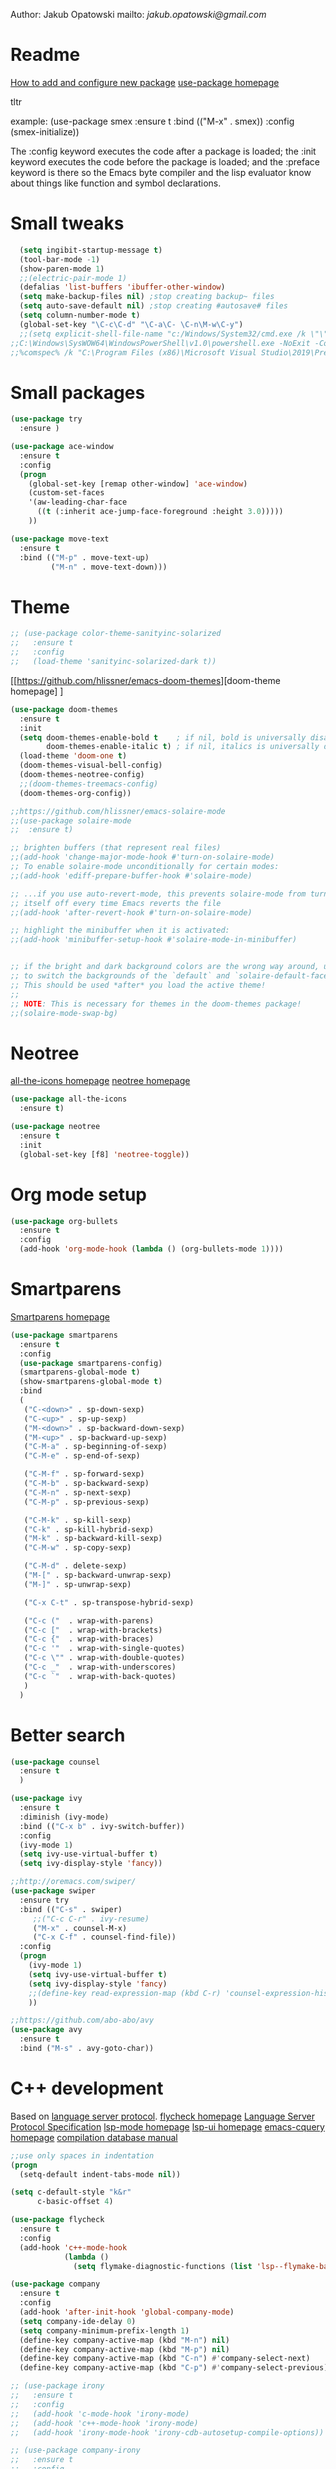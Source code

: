 

  Author: Jakub Opatowski
  mailto: [[jakub.opatowski@gmail.com]]

* Readme

  [[https://www.masteringemacs.org/article/spotlight-use-package-a-declarative-configuration-tool][How to add and configure new package]]
  [[https://github.com/jwiegley/use-package][use-package homepage]]

tltr

example:
(use-package smex
  :ensure t
  :bind (("M-x" . smex))
  :config (smex-initialize))

The :config keyword executes the code after a package is loaded; 
the :init keyword executes the code before the package is loaded; 
and the :preface keyword is there so the Emacs byte compiler and the 
lisp evaluator know about things like function and symbol declarations.

* Small tweaks

#+BEGIN_SRC emacs-lisp
  (setq ingibit-startup-message t)
  (tool-bar-mode -1)
  (show-paren-mode 1)
  ;;(electric-pair-mode 1)
  (defalias 'list-buffers 'ibuffer-other-window)
  (setq make-backup-files nil) ;stop creating backup~ files
  (setq auto-save-default nil) ;stop creating #autosave# files
  (setq column-number-mode t)
  (global-set-key "\C-c\C-d" "\C-a\C- \C-n\M-w\C-y")
  ;;(setq explicit-shell-file-name "c:/Windows/System32/cmd.exe /k \"\"C:\\Program Files (x86)\\Microsoft Visual Studio 14.0\\VC\\vcvarsall.bat\"\" x86_amd64") 
;;C:\Windows\SysWOW64\WindowsPowerShell\v1.0\powershell.exe -NoExit -Command "& { Import-Module .\Common7\Tools\vsdevshell\Microsoft.VisualStudio.DevShell.dll; Enter-VsDevShell -InstanceId d459dda0}"
;;%comspec% /k "C:\Program Files (x86)\Microsoft Visual Studio\2019\Preview\VC\Auxiliary\Build\vcvars64.bat"
#+END_SRC

* Small packages

#+BEGIN_SRC emacs-lisp
  (use-package try
    :ensure )

  (use-package ace-window
    :ensure t
    :config
    (progn
      (global-set-key [remap other-window] 'ace-window)
      (custom-set-faces
      '(aw-leading-char-face
        ((t (:inherit ace-jump-face-foreground :height 3.0)))))
      ))

  (use-package move-text
    :ensure t
    :bind (("M-p" . move-text-up)
           ("M-n" . move-text-down)))
#+END_SRC

* Theme

#+BEGIN_SRC emacs-lisp
  ;; (use-package color-theme-sanityinc-solarized
  ;;   :ensure t
  ;;   :config
  ;;   (load-theme 'sanityinc-solarized-dark t))
#+END_SRC

[[https://github.com/hlissner/emacs-doom-themes][doom-theme homepage] ]
#+BEGIN_SRC emacs-lisp
  (use-package doom-themes
    :ensure t
    :init
    (setq doom-themes-enable-bold t    ; if nil, bold is universally disabled
          doom-themes-enable-italic t) ; if nil, italics is universally disabled
    (load-theme 'doom-one t)
    (doom-themes-visual-bell-config)
    (doom-themes-neotree-config)
    ;;(doom-themes-treemacs-config)
    (doom-themes-org-config))

  ;;https://github.com/hlissner/emacs-solaire-mode
  ;;(use-package solaire-mode
  ;;  :ensure t)

  ;; brighten buffers (that represent real files)
  ;;(add-hook 'change-major-mode-hook #'turn-on-solaire-mode)
  ;; To enable solaire-mode unconditionally for certain modes:
  ;;(add-hook 'ediff-prepare-buffer-hook #'solaire-mode)

  ;; ...if you use auto-revert-mode, this prevents solaire-mode from turning
  ;; itself off every time Emacs reverts the file
  ;;(add-hook 'after-revert-hook #'turn-on-solaire-mode)

  ;; highlight the minibuffer when it is activated:
  ;;(add-hook 'minibuffer-setup-hook #'solaire-mode-in-minibuffer)


  ;; if the bright and dark background colors are the wrong way around, use this
  ;; to switch the backgrounds of the `default` and `solaire-default-face` faces.
  ;; This should be used *after* you load the active theme!
  ;;
  ;; NOTE: This is necessary for themes in the doom-themes package!
  ;;(solaire-mode-swap-bg)

#+END_SRC

* Neotree

[[https://github.com/domtronn/all-the-icons.el][all-the-icons homepage]]
[[https://github.com/jaypei/emacs-neotree][neotree homepage]]

#+BEGIN_SRC emacs-lisp
  (use-package all-the-icons
    :ensure t)

  (use-package neotree
    :ensure t
    :init
    (global-set-key [f8] 'neotree-toggle))
#+END_SRC

* Org mode setup

#+BEGIN_SRC emacs-lisp
(use-package org-bullets
  :ensure t
  :config
  (add-hook 'org-mode-hook (lambda () (org-bullets-mode 1))))
#+END_SRC

* Smartparens

[[https://github.com/Fuco1/smartparens][Smartparens homepage]]

#+BEGIN_SRC emacs-lisp
  (use-package smartparens 
    :ensure t
    :config
    (use-package smartparens-config)
    (smartparens-global-mode t)
    (show-smartparens-global-mode t)
    :bind
    (
     ("C-<down>" . sp-down-sexp)
     ("C-<up>" . sp-up-sexp)
     ("M-<down>" . sp-backward-down-sexp)
     ("M-<up>" . sp-backward-up-sexp)
     ("C-M-a" . sp-beginning-of-sexp)
     ("C-M-e" . sp-end-of-sexp)
   
     ("C-M-f" . sp-forward-sexp)
     ("C-M-b" . sp-backward-sexp)
     ("C-M-n" . sp-next-sexp)
     ("C-M-p" . sp-previous-sexp)
   
     ("C-M-k" . sp-kill-sexp)
     ("C-k" . sp-kill-hybrid-sexp)
     ("M-k" . sp-backward-kill-sexp)
     ("C-M-w" . sp-copy-sexp)
   
     ("C-M-d" . delete-sexp)
     ("M-[" . sp-backward-unwrap-sexp)
     ("M-]" . sp-unwrap-sexp)
   
     ("C-x C-t" . sp-transpose-hybrid-sexp)
   
     ("C-c ("  . wrap-with-parens)
     ("C-c ["  . wrap-with-brackets)
     ("C-c {"  . wrap-with-braces)
     ("C-c '"  . wrap-with-single-quotes)
     ("C-c \"" . wrap-with-double-quotes)
     ("C-c _"  . wrap-with-underscores)
     ("C-c `"  . wrap-with-back-quotes)
     )
    )
#+END_SRC

* Better search

#+BEGIN_SRC emacs-lisp
(use-package counsel
  :ensure t
  )

(use-package ivy
  :ensure t
  :diminish (ivy-mode)
  :bind (("C-x b" . ivy-switch-buffer))
  :config
  (ivy-mode 1)
  (setq ivy-use-virtual-buffer t)
  (setq ivy-display-style 'fancy))

;;http://oremacs.com/swiper/
(use-package swiper
  :ensure try
  :bind (("C-s" . swiper)
	 ;;("C-c C-r" . ivy-resume)
	 ("M-x" . counsel-M-x)
	 ("C-x C-f" . counsel-find-file))
  :config
  (progn
    (ivy-mode 1)
    (setq ivy-use-virtual-buffer t)
    (setq ivy-display-style 'fancy)
    ;;(define-key read-expression-map (kbd C-r) 'counsel-expression-history)
    ))

;;https://github.com/abo-abo/avy
(use-package avy
  :ensure t
  :bind ("M-s" . avy-goto-char))

#+END_SRC

* C++ development

Based on [[https://microsoft.github.io/language-server-protocol/][language server protocol]].
[[https://www.flycheck.org/en/latest/][flycheck homepage]]
[[https://microsoft.github.io/language-server-protocol/specification][Language Server Protocol Specification]]
[[https://github.com/emacs-lsp/lsp-mode][lsp-mode homepage]]
[[https://github.com/emacs-lsp/lsp-ui][lsp-ui homepage]]
[[https://github.com/cquery-project/emacs-cquery][emacs-cquery homepage]]
[[https://sarcasm.github.io/notes/dev/compilation-database.html][compilation database manual]]

#+BEGIN_SRC emacs-lisp
  ;;use only spaces in indentation
  (progn
    (setq-default indent-tabs-mode nil))

  (setq c-default-style "k&r"
        c-basic-offset 4)

  (use-package flycheck
    :ensure t
    :config
    (add-hook 'c++-mode-hook
              (lambda ()
                (setq flymake-diagnostic-functions (list 'lsp--flymake-backend)))))

  (use-package company
    :ensure t
    :config
    (add-hook 'after-init-hook 'global-company-mode)
    (setq company-ide-delay 0)
    (setq company-minimum-prefix-length 1)
    (define-key company-active-map (kbd "M-n") nil)
    (define-key company-active-map (kbd "M-p") nil)
    (define-key company-active-map (kbd "C-n") #'company-select-next)
    (define-key company-active-map (kbd "C-p") #'company-select-previous))

  ;; (use-package irony
  ;;   :ensure t
  ;;   :config
  ;;   (add-hook 'c-mode-hook 'irony-mode)
  ;;   (add-hook 'c++-mode-hook 'irony-mode)
  ;;   (add-hook 'irony-mode-hook 'irony-cdb-autosetup-compile-options))

  ;; (use-package company-irony
  ;;   :ensure t
  ;;   :config
  ;;   (add-to-list 'company-backends 'company-irony))

  (use-package lsp-mode
    :ensure t
    :config
    (add-hook 'prog-mode-hook #'lsp))

  (use-package lsp-ui
    :ensure t
    :config
    (add-hook 'lsp-mode-hook 'lsp-ui-mode)
    (add-hook 'prog-mode-hook 'flycheck-mode))

  (use-package company-lsp
    :ensure t
    :config
    (push 'company-lsp company-backends))

  (defun cquery//enable ()
    (condition-case nil
        (lsp)
      (user-error nil)))

  (use-package cquery
    :ensure t
    :config
    (add-hook 'prog-mode-hook  #'cquery//enable)
    (setq cquery-ececutable "cquery.exe")
    (setq cquery-extra-args '("--log-file=~/Logs/cq.log"))
    ;;(setq cquery-extra-args '("--log-file-append=~/Logs/cq.log"))
    (setq cquery-extra-init-params '(:index (:comments 2) :cacheFormat "msgpack" :completion (:detailedLabel t))))
#+END_SRC 

* Python development

[[https://github.com/jorgenschaefer/elpy][elpy homepage]]

#+BEGIN_SRC emacs-lisp  
    (use-package elpy
      :ensure t
      :config
      (elpy-enable)
      (setq python-shell-interpreter "jupyter"
            python-shell-interpreter-args "console --simple-prompt"
            python-shell-prompt-detect-failure-warning nil)
      (add-to-list 'python-shell-completion-native-disabled-interpreters "jupyter"))

    (use-package py-autopep8
      :ensure t
      :config
      (add-hook 'elpy-mode-hook 'py-autopep8-enable-on-save))
#+END_SRC

* Yasnippet

#+BEGIN_SRC emacs-lisp
    (use-package yasnippet-snippets
      :ensure t)

    (use-package yasnippet
      :ensure t
      :config
      (yas-reload-all)
      (add-hook 'c-mode-hook 'yas-minor-mode)
      (add-hook 'c++-mode-hook 'yas-minor-mode)
      (add-hook 'objc-mode-hook 'yas-minor-mode)
      (add-hook 'java-mode-hook 'yas-minor-mode)
      (add-hook 'python-mode-hook 'yas-minor-mode)
      (add-hook 'org-mode-hook 'yas-minor-mode))
#+END_SRC


#+RESULTS:



